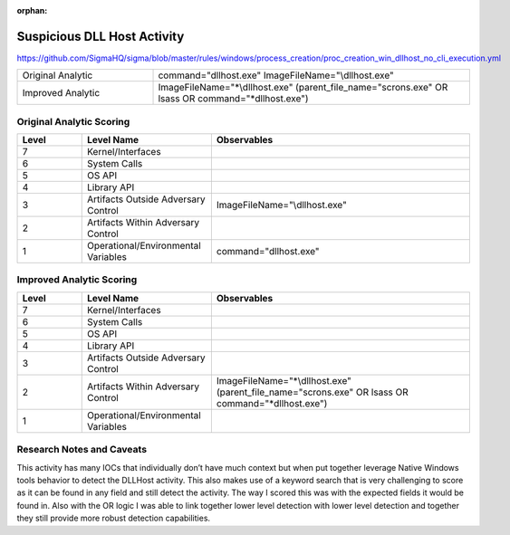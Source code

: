 :orphan:

----------------------------
Suspicious DLL Host Activity
----------------------------

..
    Insert link to analytic here (like a Sigma rule)

https://github.com/SigmaHQ/sigma/blob/master/rules/windows/process_creation/proc_creation_win_dllhost_no_cli_execution.yml

.. list-table::
    :widths: 30 70

    * - Original Analytic
      - command="dllhost.exe" ImageFileName="\\dllhost.exe"
    * - Improved Analytic
      - ImageFileName="\*\\dllhost.exe" (parent_file_name="scrons.exe" OR lsass OR command="\*dllhost.exe")

Original Analytic Scoring
^^^^^^^^^^^^^^^^^^^^^^^^^
.. list-table::
    :widths: 15 30 60
    :header-rows: 1

    * - Level
      - Level Name
      - Observables
    * - 7
      - Kernel/Interfaces
      - 
    * - 6
      - System Calls
      - 
    * - 5
      - OS API
      - 
    * - 4
      - Library API
      - 
    * - 3
      - Artifacts Outside Adversary Control
      - ImageFileName="\\dllhost.exe"
    * - 2
      - Artifacts Within Adversary Control
      - 
    * - 1
      - Operational/Environmental Variables
      -  command="dllhost.exe"
      
Improved Analytic Scoring
^^^^^^^^^^^^^^^^^^^^^^^^^

.. list-table::
    :widths: 15 30 60
    :header-rows: 1

    * - Level
      - Level Name
      - Observables
    * - 7
      - Kernel/Interfaces
      - 
    * - 6
      - System Calls
      - 
    * - 5
      - OS API
      - 
    * - 4
      - Library API
      - 
    * - 3
      - Artifacts Outside Adversary Control
      - 
    * - 2
      - Artifacts Within Adversary Control
      - ImageFileName="\*\\dllhost.exe" (parent_file_name="scrons.exe" OR lsass OR command="\*dllhost.exe")
    * - 1
      - Operational/Environmental Variables
      - 

Research Notes and Caveats
^^^^^^^^^^^^^^^^^^^^^^^^^^

This activity has many IOCs that individually don’t have much context but when put together leverage Native 
Windows tools behavior to detect the DLLHost activity. This also makes use of a keyword search that is very 
challenging to score as it can be found in any field and still detect the activity. The way I scored this 
was with the expected fields it would be found in. Also with the OR logic I was able to link together lower 
level detection with lower level detection and together they still provide more robust detection capabilities.

